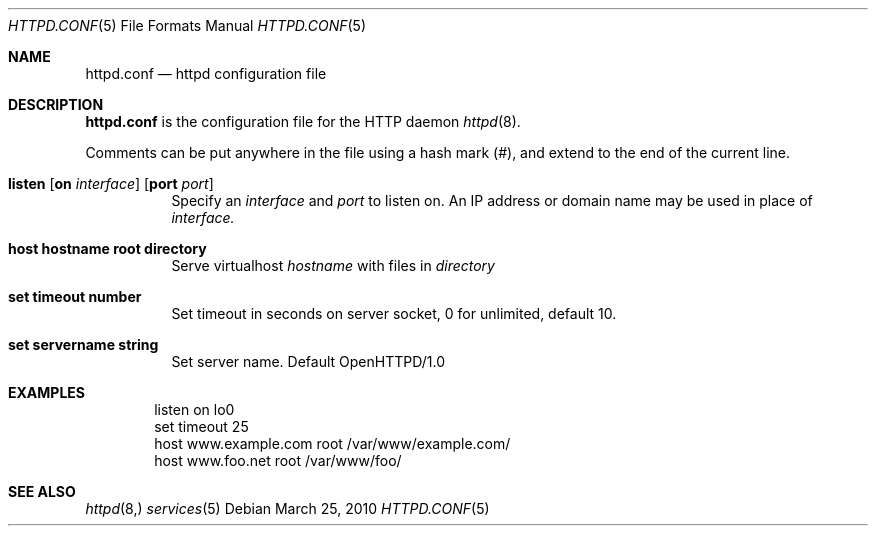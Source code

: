 .\" Copyright (c) 2010 Philippe Pepiot <phil@philpep.org>
.\"
.\" Permission to use, copy, modify, and distribute this software for any
.\" purpose with or without fee is hereby granted, provided that the above
.\" copyright notice and this permission notice appear in all copies.
.\"
.\" THE SOFTWARE IS PROVIDED "AS IS" AND THE AUTHOR DISCLAIMS ALL WARRANTIES
.\" WITH REGARD TO THIS SOFTWARE INCLUDING ALL IMPLIED WARRANTIES OF
.\" MERCHANTABILITY AND FITNESS. IN NO EVENT SHALL THE AUTHOR BE LIABLE FOR
.\" ANY SPECIAL, DIRECT, INDIRECT, OR CONSEQUENTIAL DAMAGES OR ANY DAMAGES
.\" WHATSOEVER RESULTING FROM LOSS OF USE, DATA OR PROFITS, WHETHER IN AN
.\" ACTION OF CONTRACT, NEGLIGENCE OR OTHER TORTIOUS ACTION, ARISING OUT OF
.\" OR IN CONNECTION WITH THE USE OR PERFORMANCE OF THIS SOFTWARE.
.\"
.\"
.Dd $Mdocdate: March 25 2010 $
.Dt HTTPD.CONF 5
.Os
.Sh NAME
.Nm httpd.conf
.Nd httpd configuration file
.Sh DESCRIPTION
.Nm
is the configuration file for the HTTP daemon
.Xr httpd 8 .
.Pp
Comments can be put anywhere in the file using a hash mark
.Pq # ,
and extend to the end of the current line.
.Bl -tag -width Ds
.It Xo
.Ic listen
.Op Ic on Ar interface
.Op Ic port Ar port
.Xc
Specify an
.Ar interface
and
.Ar port
to listen on.
An IP address or domain name may be used in place of
.Ar interface.
.Pp
.It Xo
.Ic host hostname root directory
.Xc
Serve virtualhost
.Ar hostname
with files in
.Ar directory
.It Xo
.Ic set timeout number
.Xc
Set timeout in seconds on server socket, 0 for unlimited, default 10.
.It Xo
.Ic set servername string
.Xc
Set server name. Default OpenHTTPD/1.0
.El
.Sh EXAMPLES
.Pp
.Bd -literal -offset indent
listen on lo0
set timeout 25
host www.example.com root /var/www/example.com/
host www.foo.net root /var/www/foo/
.Ed
.Sh SEE ALSO
.Xr httpd 8,
.Xr services 5
